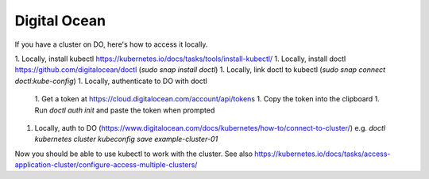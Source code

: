Digital Ocean
-------------

If you have a cluster on DO, here's how to access it locally.

1. Locally, install kubectl https://kubernetes.io/docs/tasks/tools/install-kubectl/
1. Locally, install doctl https://github.com/digitalocean/doctl (`sudo snap install doctl`)
1. Locally, link doctl to kubectl (`sudo snap connect doctl:kube-config`)
1. Locally, authenticate to DO with doctl
   1. Get a token at https://cloud.digitalocean.com/account/api/tokens
   1. Copy the token into the clipboard
   1. Run `doctl auth init` and paste the token when prompted
1. Locally, auth to DO (https://www.digitalocean.com/docs/kubernetes/how-to/connect-to-cluster/)
   e.g. `doctl kubernetes cluster kubeconfig save example-cluster-01`

Now you should be able to use kubectl to work with the cluster.
See also
https://kubernetes.io/docs/tasks/access-application-cluster/configure-access-multiple-clusters/
